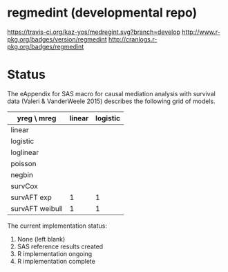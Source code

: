 * regmedint (developmental repo)

[[https://travis-ci.org/kaz-yos/medregint.svg?branch=develop]]
[[http://www.r-pkg.org/badges/version/regmedint]]
[[http://cranlogs.r-pkg.org/badges/regmedint]]


* Status
The eAppendix for SAS macro for causal mediation analysis with survival data (Valeri & VanderWeele 2015) describes the following grid of models.

| yreg \ mreg     | linear | logistic |
|-----------------+--------+----------|
| linear          |        |          |
| logistic        |        |          |
| loglinear       |        |          |
| poisson         |        |          |
| negbin          |        |          |
| survCox         |        |          |
| survAFT exp     |      1 |        1 |
| survAFT weibull |      1 |        1 |

The current implementation status:
0. None (left blank)
1. SAS reference results created
2. R implementation ongoing
3. R implementation complete
